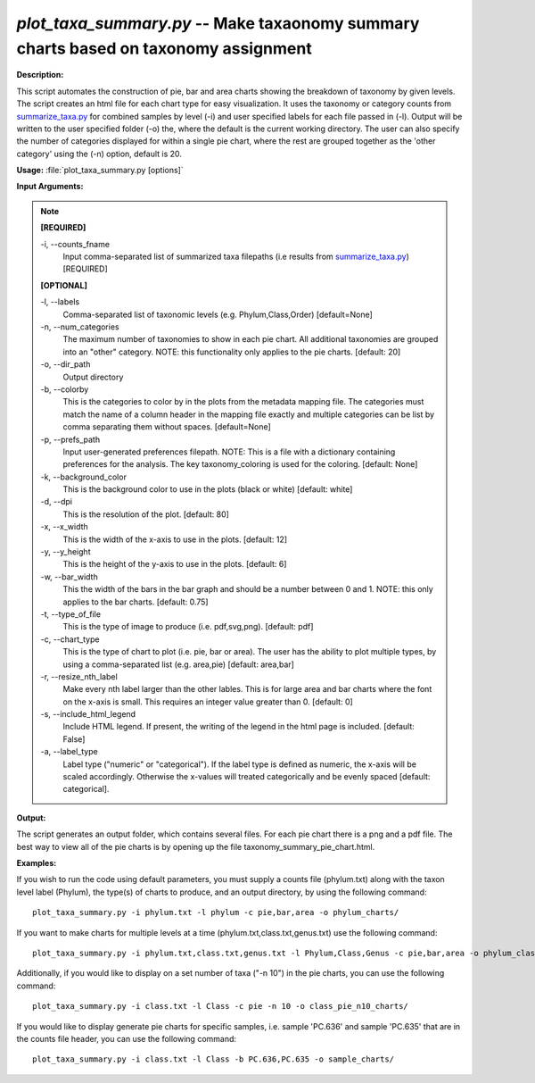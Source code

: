 .. _plot_taxa_summary:

.. index:: plot_taxa_summary.py

*plot_taxa_summary.py* -- Make taxaonomy summary charts based on taxonomy assignment
^^^^^^^^^^^^^^^^^^^^^^^^^^^^^^^^^^^^^^^^^^^^^^^^^^^^^^^^^^^^^^^^^^^^^^^^^^^^^^^^^^^^^^^^^^^^^^^^^^^^^^^^^^^^^^^^^^^^^^^^^^^^^^^^^^^^^^^^^^^^^^^^^^^^^^^^^^^^^^^^^^^^^^^^^^^^^^^^^^^^^^^^^^^^^^^^^^^^^^^^^^^^^^^^^^^^^^^^^^^^^^^^^^^^^^^^^^^^^^^^^^^^^^^^^^^^^^^^^^^^^^^^^^^^^^^^^^^^^^^^^^^^^

**Description:**

This script automates the construction of pie, bar and area charts showing the breakdown of taxonomy by given levels. The script creates an html file for each chart type for easy visualization. It uses the taxonomy or category counts from `summarize_taxa.py <./summarize_taxa.html>`_ for combined samples by level (-i) and user specified labels for each file passed in (-l). Output will be written to the user specified folder (-o) the, where the default is the current working directory. The user can also specify the number of categories displayed for within a single pie chart, where the rest are grouped together as the 'other category' using the (-n) option, default is 20.



**Usage:** :file:`plot_taxa_summary.py [options]`

**Input Arguments:**

.. note::

	
	**[REQUIRED]**
		
	-i, `-`-counts_fname
		Input comma-separated list of summarized taxa filepaths (i.e results from `summarize_taxa.py <./summarize_taxa.html>`_) [REQUIRED]
	
	**[OPTIONAL]**
		
	-l, `-`-labels
		Comma-separated list of taxonomic levels (e.g. Phylum,Class,Order)  [default=None]
	-n, `-`-num_categories
		The maximum number of taxonomies to show in each pie chart. All additional taxonomies are grouped into an "other" category. NOTE: this functionality only applies to the pie charts. [default: 20]
	-o, `-`-dir_path
		Output directory
	-b, `-`-colorby
		This is the categories to color by in the plots from the metadata mapping file. The categories must match the name of a  column header in the mapping file exactly and multiple categories can be list by comma separating them without spaces. [default=None]
	-p, `-`-prefs_path
		Input user-generated preferences filepath. NOTE: This is a file with a dictionary containing preferences for the analysis. The key taxonomy_coloring is used for the coloring. [default: None]
	-k, `-`-background_color
		This is the background color to use in the plots (black or white) [default: white]
	-d, `-`-dpi
		This is the resolution of the plot. [default: 80]
	-x, `-`-x_width
		This is the width of the x-axis to use in the plots. [default: 12]
	-y, `-`-y_height
		This is the height of the y-axis to use in the plots. [default: 6]
	-w, `-`-bar_width
		This the width of the bars in the bar graph and should be a number between 0 and 1. NOTE: this only applies to the bar charts. [default: 0.75]
	-t, `-`-type_of_file
		This is the type of image to produce (i.e. pdf,svg,png). [default: pdf]
	-c, `-`-chart_type
		This is the type of chart to plot (i.e. pie, bar or area). The user has the ability to plot multiple types, by using a comma-separated list (e.g. area,pie) [default: area,bar]
	-r, `-`-resize_nth_label
		Make every nth label larger than the other lables. This is for large area and bar charts where the font on the x-axis is small. This requires an integer value greater than 0. [default: 0]
	-s, `-`-include_html_legend
		Include HTML legend. If present, the writing of the legend in the html page is included. [default: False]
	-a, `-`-label_type
		Label type ("numeric" or "categorical").  If the label type is defined as numeric, the x-axis will be scaled accordingly. Otherwise the x-values will treated categorically and be evenly spaced [default: categorical].


**Output:**

The script generates an output folder, which contains several files. For each pie chart there is a png and a pdf file. The best way to view all of the pie charts is by opening up the file taxonomy_summary_pie_chart.html.


**Examples:**

If you wish to run the code using default parameters, you must supply a counts file (phylum.txt) along with the taxon level label (Phylum), the type(s) of charts to produce, and an output directory, by using the following command:

::

	plot_taxa_summary.py -i phylum.txt -l phylum -c pie,bar,area -o phylum_charts/

If you want to make charts for multiple levels at a time (phylum.txt,class.txt,genus.txt) use the following command:

::

	plot_taxa_summary.py -i phylum.txt,class.txt,genus.txt -l Phylum,Class,Genus -c pie,bar,area -o phylum_class_genus_charts/

Additionally, if you would like to display on a set number of taxa ("-n 10") in the pie charts, you can use the following command:

::

	plot_taxa_summary.py -i class.txt -l Class -c pie -n 10 -o class_pie_n10_charts/

If you would like to display generate pie charts for specific samples, i.e. sample 'PC.636' and sample 'PC.635' that are in the counts file header, you can use the following command:

::

	plot_taxa_summary.py -i class.txt -l Class -b PC.636,PC.635 -o sample_charts/


